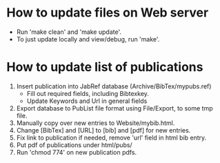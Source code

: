 * How to update files on Web server

- Run 'make clean' and 'make update'.
- To just update locally and view/debug, run 'make'.


* How to update list of publications

1. Insert publication into JabRef database (Archive/BibTex/mypubs.ref)
   - Fill out required fields, including Bibtexkey.
   - Update Keywords and Url in general fields
2. Export database to PubList file format using File/Export, to some tmp file.
3. Manually copy over new entries to Website/mybib.html.
4. Change [BibTex] and [URL] to [bib] and [pdf] for new entries.
5. Fix link to publication if needed, remove 'url' field in html bib entry.
6. Put pdf of publications under html/pubs/
7. Run 'chmod 774' on new publication pdfs.
